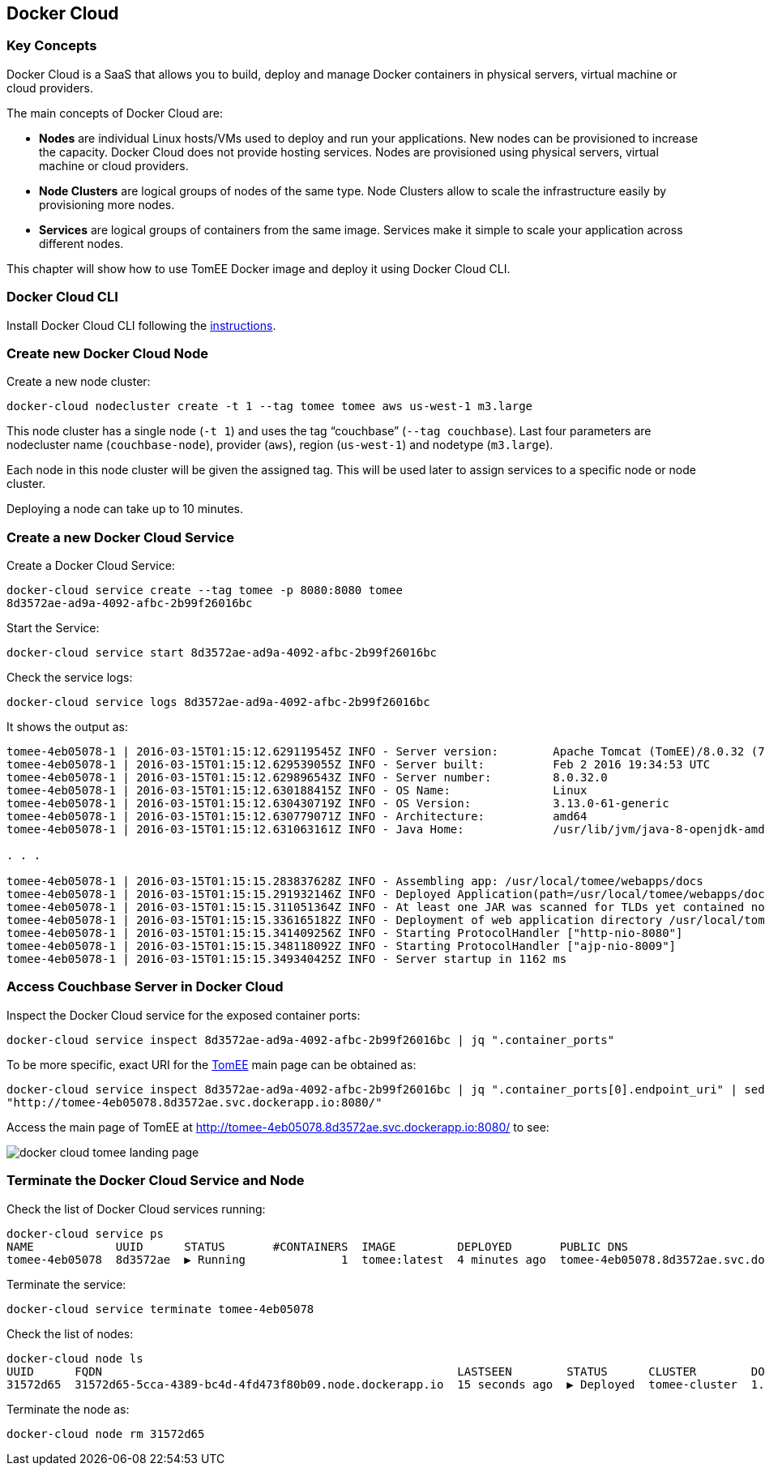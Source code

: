 :imagesdir: images

== Docker Cloud

=== Key Concepts

Docker Cloud is a SaaS that allows you to build, deploy and manage Docker containers in physical servers, virtual machine or cloud providers.

The main concepts of Docker Cloud are: 

- *Nodes* are individual Linux hosts/VMs used to deploy and run your applications. New nodes can be provisioned to increase the capacity. Docker Cloud does not provide hosting services. Nodes are provisioned using physical servers, virtual machine or cloud providers.
- *Node Clusters* are logical groups of nodes of the same type. Node Clusters allow to scale the infrastructure easily by provisioning more nodes.
- *Services* are logical groups of containers from the same image. Services make it simple to scale your application across different nodes.

This chapter will show how to use TomEE Docker image and deploy it using Docker Cloud CLI.

=== Docker Cloud CLI

Install Docker Cloud CLI following the https://docs.docker.com/docker-cloud/tutorials/installing-cli/[instructions].

=== Create new Docker Cloud Node

Create a new node cluster:

[source, text]
----
docker-cloud nodecluster create -t 1 --tag tomee tomee aws us-west-1 m3.large
----

This node cluster has a single node (`-t 1`) and uses the tag "`couchbase`" (`--tag couchbase`). Last four parameters are nodecluster name (`couchbase-node`), provider (`aws`), region (`us-west-1`) and nodetype (`m3.large`).

Each node in this node cluster will be given the assigned tag. This will be used later to assign services to a specific node or node cluster.

Deploying a node can take up to 10 minutes.

=== Create a new Docker Cloud Service

Create a Docker Cloud Service:

[source, text]
----
docker-cloud service create --tag tomee -p 8080:8080 tomee
8d3572ae-ad9a-4092-afbc-2b99f26016bc
----

Start the Service:

[source, text]
----
docker-cloud service start 8d3572ae-ad9a-4092-afbc-2b99f26016bc
----

Check the service logs:

[source, text]
----
docker-cloud service logs 8d3572ae-ad9a-4092-afbc-2b99f26016bc
----

It shows the output as:

[source, text]
----
tomee-4eb05078-1 | 2016-03-15T01:15:12.629119545Z INFO - Server version:        Apache Tomcat (TomEE)/8.0.32 (7.0.0-M3)
tomee-4eb05078-1 | 2016-03-15T01:15:12.629539055Z INFO - Server built:          Feb 2 2016 19:34:53 UTC
tomee-4eb05078-1 | 2016-03-15T01:15:12.629896543Z INFO - Server number:         8.0.32.0
tomee-4eb05078-1 | 2016-03-15T01:15:12.630188415Z INFO - OS Name:               Linux
tomee-4eb05078-1 | 2016-03-15T01:15:12.630430719Z INFO - OS Version:            3.13.0-61-generic
tomee-4eb05078-1 | 2016-03-15T01:15:12.630779071Z INFO - Architecture:          amd64
tomee-4eb05078-1 | 2016-03-15T01:15:12.631063161Z INFO - Java Home:             /usr/lib/jvm/java-8-openjdk-amd64/jre

. . .

tomee-4eb05078-1 | 2016-03-15T01:15:15.283837628Z INFO - Assembling app: /usr/local/tomee/webapps/docs
tomee-4eb05078-1 | 2016-03-15T01:15:15.291932146Z INFO - Deployed Application(path=/usr/local/tomee/webapps/docs)
tomee-4eb05078-1 | 2016-03-15T01:15:15.311051364Z INFO - At least one JAR was scanned for TLDs yet contained no TLDs. Enable debug logging for this logger for a complete list of JARs that were scanned but no TLDs were found in them. Skipping unneeded JARs during scanning can improve startup time and JSP compilation time.
tomee-4eb05078-1 | 2016-03-15T01:15:15.336165182Z INFO - Deployment of web application directory /usr/local/tomee/webapps/docs has finished in 76 ms
tomee-4eb05078-1 | 2016-03-15T01:15:15.341409256Z INFO - Starting ProtocolHandler ["http-nio-8080"]
tomee-4eb05078-1 | 2016-03-15T01:15:15.348118092Z INFO - Starting ProtocolHandler ["ajp-nio-8009"]
tomee-4eb05078-1 | 2016-03-15T01:15:15.349340425Z INFO - Server startup in 1162 ms
----

=== Access Couchbase Server in Docker Cloud

Inspect the Docker Cloud service for the exposed container ports:

[source, text]
----
docker-cloud service inspect 8d3572ae-ad9a-4092-afbc-2b99f26016bc | jq ".container_ports"
----

To be more specific, exact URI for the http://tomee.apache.org/apache-tomee.html[TomEE] main page can be obtained as:

[source, text]
----
docker-cloud service inspect 8d3572ae-ad9a-4092-afbc-2b99f26016bc | jq ".container_ports[0].endpoint_uri" | sed 's/tcp/http/g'
"http://tomee-4eb05078.8d3572ae.svc.dockerapp.io:8080/"
----

Access the main page of TomEE at http://tomee-4eb05078.8d3572ae.svc.dockerapp.io:8080/ to see:

image::docker-cloud-tomee-landing-page.png[]

=== Terminate the Docker Cloud Service and Node

Check the list of Docker Cloud services running:

[source, text]
----
docker-cloud service ps
NAME            UUID      STATUS       #CONTAINERS  IMAGE         DEPLOYED       PUBLIC DNS                                  STACK
tomee-4eb05078  8d3572ae  ▶ Running              1  tomee:latest  4 minutes ago  tomee-4eb05078.8d3572ae.svc.dockerapp.io
----

Terminate the service:

[source, text]
----
docker-cloud service terminate tomee-4eb05078
----

Check the list of nodes:

[source, text]
----
docker-cloud node ls
UUID      FQDN                                                    LASTSEEN        STATUS      CLUSTER        DOCKER_VER
31572d65  31572d65-5cca-4389-bc4d-4fd473f80b09.node.dockerapp.io  15 seconds ago  ▶ Deployed  tomee-cluster  1.9.1-cs2
----

Terminate the node as:

[source, text]
----
docker-cloud node rm 31572d65
----

